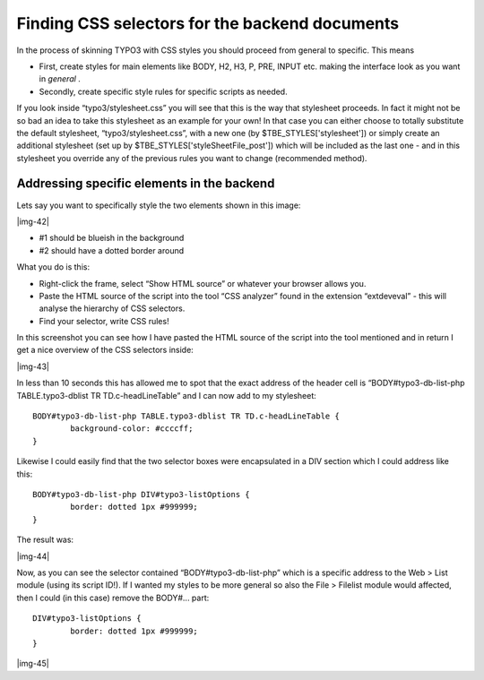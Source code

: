 ﻿.. include:: Images.txt

.. ==================================================
.. FOR YOUR INFORMATION
.. --------------------------------------------------
.. -*- coding: utf-8 -*- with BOM.

.. ==================================================
.. DEFINE SOME TEXTROLES
.. --------------------------------------------------
.. role::   underline
.. role::   typoscript(code)
.. role::   ts(typoscript)
   :class:  typoscript
.. role::   php(code)


Finding CSS selectors for the backend documents
^^^^^^^^^^^^^^^^^^^^^^^^^^^^^^^^^^^^^^^^^^^^^^^

In the process of skinning TYPO3 with CSS styles you should proceed
from general to specific. This means

- First, create styles for main elements like BODY, H2, H3, P, PRE,
  INPUT etc. making the interface look as you want in  *general* .

- Secondly, create specific style rules for specific scripts as needed.

If you look inside “typo3/stylesheet.css” you will see that this is
the way that stylesheet proceeds. In fact it might not be so bad an
idea to take this stylesheet as an example for your own! In that case
you can either choose to totally substitute the default stylesheet,
“typo3/stylesheet.css”, with a new one (by $TBE\_STYLES['stylesheet'])
or simply create an additional stylesheet (set up by
$TBE\_STYLES['styleSheetFile\_post']) which will be included as the
last one - and in this stylesheet you override any of the previous
rules you want to change (recommended method).


Addressing specific elements in the backend
"""""""""""""""""""""""""""""""""""""""""""

Lets say you want to specifically style the two elements shown in this
image:

|img-42|

- #1 should be blueish in the background

- #2 should have a dotted border around

What you do is this:

- Right-click the frame, select “Show HTML source” or whatever your
  browser allows you.

- Paste the HTML source of the script into the tool “CSS analyzer” found
  in the extension “extdeveval” - this will analyse the hierarchy of CSS
  selectors.

- Find your selector, write CSS rules!

In this screenshot you can see how I have pasted the HTML source of
the script into the tool mentioned and in return I get a nice overview
of the CSS selectors inside:

|img-43|

In less than 10 seconds this has allowed me to spot that the exact
address of the header cell is “BODY#typo3-db-list-php
TABLE.typo3-dblist TR TD.c-headLineTable” and I can now add to my
stylesheet:

::

   BODY#typo3-db-list-php TABLE.typo3-dblist TR TD.c-headLineTable { 
           background-color: #ccccff; 
   }

Likewise I could easily find that the two selector boxes were
encapsulated in a DIV section which I could address like this:

::

   BODY#typo3-db-list-php DIV#typo3-listOptions {
           border: dotted 1px #999999;
   }

The result was:

|img-44|

Now, as you can see the selector contained “BODY#typo3-db-list-php”
which is a specific address to the Web > List module (using its script
ID!). If I wanted my styles to be more general so also the File >
Filelist module would affected, then I could (in this case) remove the
BODY#... part:

::

   DIV#typo3-listOptions {
           border: dotted 1px #999999;
   }

|img-45|

